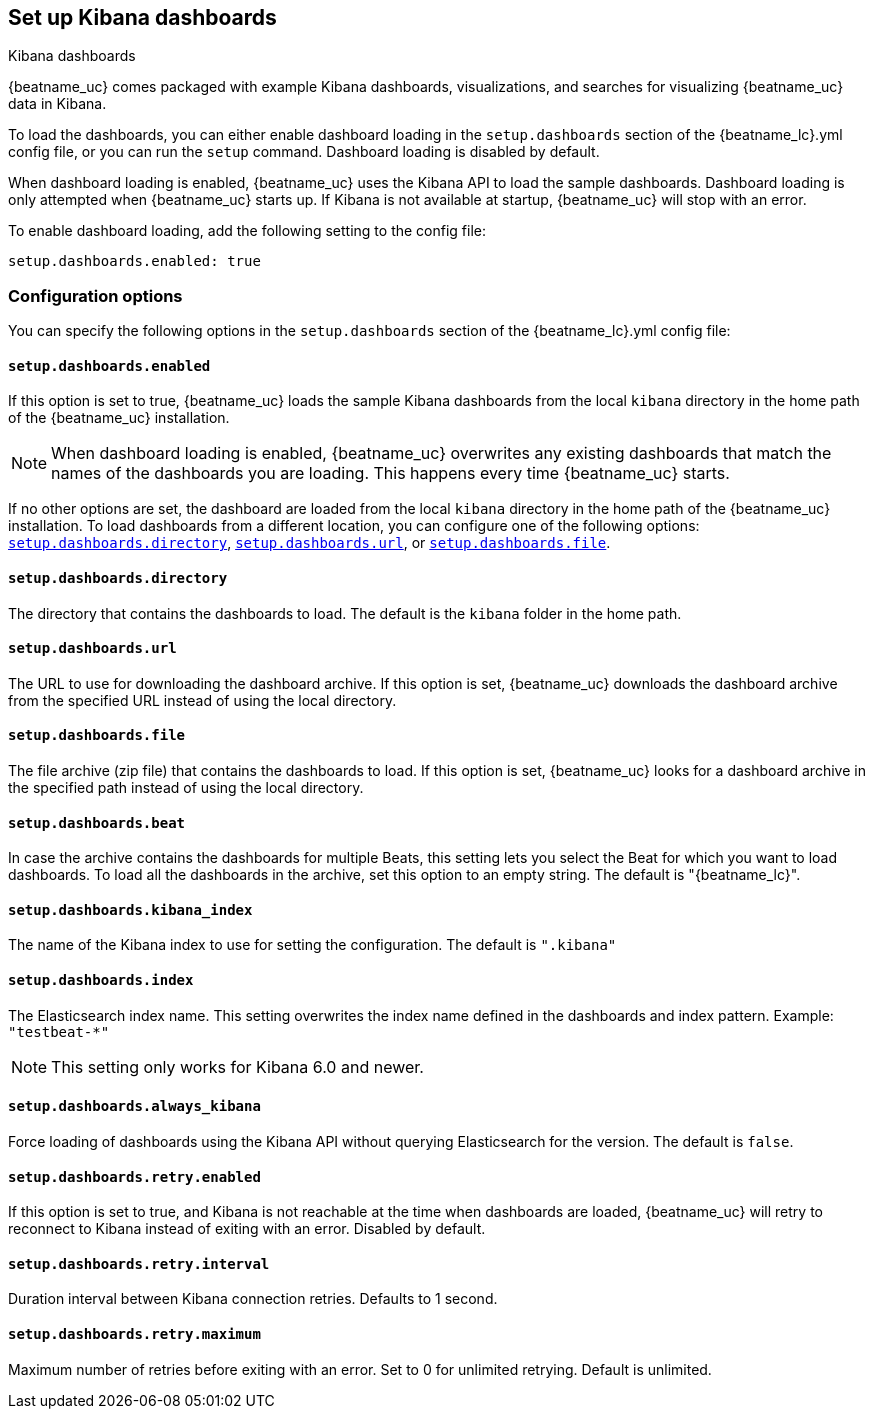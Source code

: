 //////////////////////////////////////////////////////////////////////////
//// This content is shared by all Elastic Beats. Make sure you keep the
//// descriptions here generic enough to work for all Beats that include
//// this file. When using cross references, make sure that the cross
//// references resolve correctly for any files that include this one.
//// Use the appropriate variables defined in the index.asciidoc file to
//// resolve Beat names: beatname_uc and beatname_lc
//// Use the following include to pull this content into a doc file:
//// include::../../libbeat/docs/dashboardsconfig.asciidoc[]
//////////////////////////////////////////////////////////////////////////

[[configuration-dashboards]]
== Set up Kibana dashboards

++++
<titleabbrev>Kibana dashboards</titleabbrev>
++++

{beatname_uc} comes packaged with example Kibana dashboards, visualizations,
and searches for visualizing {beatname_uc} data in Kibana.

To load the dashboards, you can either enable dashboard loading in the
`setup.dashboards` section of the +{beatname_lc}.yml+ config file, or you can
run the `setup` command. Dashboard loading is disabled by default.

When dashboard loading is enabled, {beatname_uc} uses the Kibana API to load the
sample dashboards. Dashboard loading is only attempted when {beatname_uc} starts up.
If Kibana is not available at startup, {beatname_uc} will stop with an error.

To enable dashboard loading, add the following setting to the config file:

[source,yaml]
------------------------------------------------------------------------------
setup.dashboards.enabled: true
------------------------------------------------------------------------------

[float]
=== Configuration options

You can specify the following options in the `setup.dashboards` section of the
+{beatname_lc}.yml+ config file:

[float]
==== `setup.dashboards.enabled`

If this option is set to true, {beatname_uc} loads the sample Kibana dashboards
from the local `kibana` directory in the home path of the {beatname_uc} installation.

NOTE: When dashboard loading is enabled, {beatname_uc} overwrites any existing
dashboards that match the names of the dashboards you are loading. This happens
every time {beatname_uc} starts. 

If no other options are set, the dashboard are loaded
from the local `kibana` directory in the home path of the {beatname_uc} installation.
To load dashboards from a different location, you can configure one of the
following options: <<directory-option,`setup.dashboards.directory`>>,
<<url-option,`setup.dashboards.url`>>, or
<<file-option,`setup.dashboards.file`>>.

[float]
[[directory-option]]
==== `setup.dashboards.directory`

The directory that contains the dashboards to load. The default is the `kibana`
folder in the home path.

[float]
[[url-option]]
==== `setup.dashboards.url`

The URL to use for downloading the dashboard archive. If this option
is set, {beatname_uc} downloads the dashboard archive from the specified URL
instead of using the local directory.

[float]
[[file-option]]
==== `setup.dashboards.file`

The file archive (zip file) that contains the dashboards to load. If this option
is set, {beatname_uc} looks for a dashboard archive in the specified path
instead of using the local directory.

[float]
==== `setup.dashboards.beat`

In case the archive contains the dashboards for multiple Beats, this setting
lets you select the Beat for which you want to load dashboards. To load all the
dashboards in the archive, set this option to an empty string. The default is
+"{beatname_lc}"+.

[float]
==== `setup.dashboards.kibana_index`

The name of the Kibana index to use for setting the configuration. The default
is `".kibana"`


[float]
==== `setup.dashboards.index`

The Elasticsearch index name. This setting overwrites the index name defined
in the dashboards and index pattern. Example: `"testbeat-*"`

NOTE: This setting only works for Kibana 6.0 and newer.

[float]
==== `setup.dashboards.always_kibana`

Force loading of dashboards using the Kibana API without querying Elasticsearch for the version.
The default is `false`.

[float]
==== `setup.dashboards.retry.enabled`

If this option is set to true, and Kibana is not reachable at the time when dashboards are loaded,
 {beatname_uc} will retry to reconnect to Kibana instead of exiting with an error. Disabled by default.

[float]
==== `setup.dashboards.retry.interval`

Duration interval between Kibana connection retries. Defaults to 1 second.

[float]
==== `setup.dashboards.retry.maximum`

Maximum number of retries before exiting with an error. Set to 0 for unlimited retrying.
Default is unlimited.
